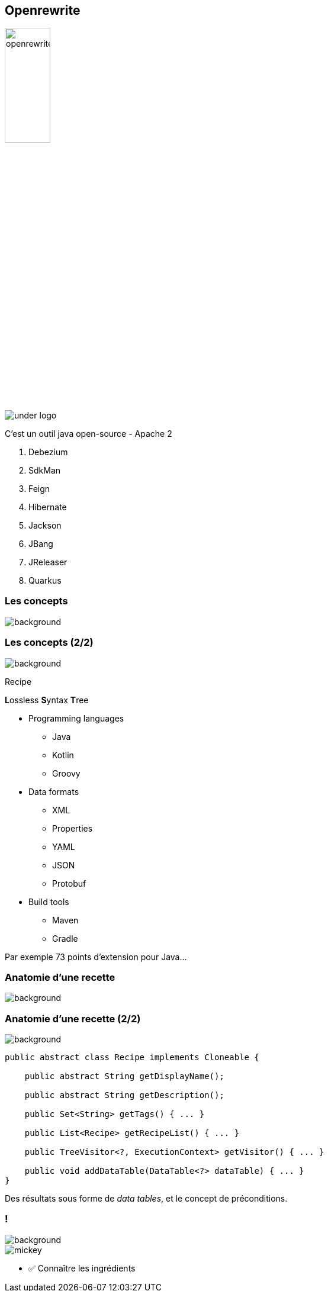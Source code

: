 
[%notitle.transparency]
== Openrewrite

image::openrewrite.svg[width=30%]
image::under_logo.svg[]

[.notes]
--
C'est un outil java open-source - Apache 2

. Debezium
. SdkMan
. Feign
. Hibernate
. Jackson
. JBang
. JReleaser
. Quarkus
--

[.transparency.no-transition]
=== Les concepts

image::concepts.jpg[background, size=cover]

[%notitle.transparency.blur-background]
=== Les concepts (2/2)

image::concepts.jpg[background, size=cover]

Recipe
[.fragment]
**L**ossless **S**yntax **T**ree

[.notes]
--
* Programming languages
** Java
** Kotlin
** Groovy
* Data formats
** XML
** Properties
** YAML
** JSON
** Protobuf
* Build tools
** Maven
** Gradle

Par exemple 73 points d'extension pour Java...
--

[.transparency.no-transition]
=== Anatomie d'une recette

image::anatomy.png[background, size=cover]

[%notitle.transparency]
=== Anatomie d'une recette (2/2)

image::anatomy.png[background, size=cover]

[source,java,highlight="3|5|7|9|11|13"]
----
public abstract class Recipe implements Cloneable {

    public abstract String getDisplayName();

    public abstract String getDescription();

    public Set<String> getTags() { ... }

    public List<Recipe> getRecipeList() { ... }

    public TreeVisitor<?, ExecutionContext> getVisitor() { ... }

    public void addDataTable(DataTable<?> dataTable) { ... }
}
----


[.notes]
--
Des résultats sous forme de _data tables_, et le concept de préconditions.
--

[.columns.transparency.blur-background]
=== !

image::anatomy.png[background, size=cover]

[.column.is-one-third]
--
image::magic/mickey.webp[]
--

[.column]
--
- ✅ Connaître les ingrédients
--

